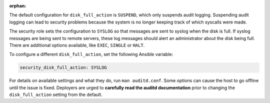 :orphan:

The default configuration for ``disk_full_action`` is ``SUSPEND``, which only
suspends audit logging. Suspending audit logging can lead to security problems
because the system is no longer keeping track of which syscalls were made.

The security role sets the configuration to ``SYSLOG`` so that messages are
sent to syslog when the disk is full. If syslog messages are being sent to
remote servers, these log messages should alert an administrator about the disk
being full. There are additional options available, like ``EXEC``, ``SINGLE``
or ``HALT``.

To configure a different ``disk_full_action``, set the following
Ansible variable:

.. code-block:: yaml

    security_disk_full_action: SYSLOG

For details on available settings and what they do, run ``man auditd.conf``.
Some options can cause the host to go offline until the issue is fixed.
Deployers are urged to **carefully read the auditd documentation** prior to
changing the ``disk_full_action`` setting from the default.

